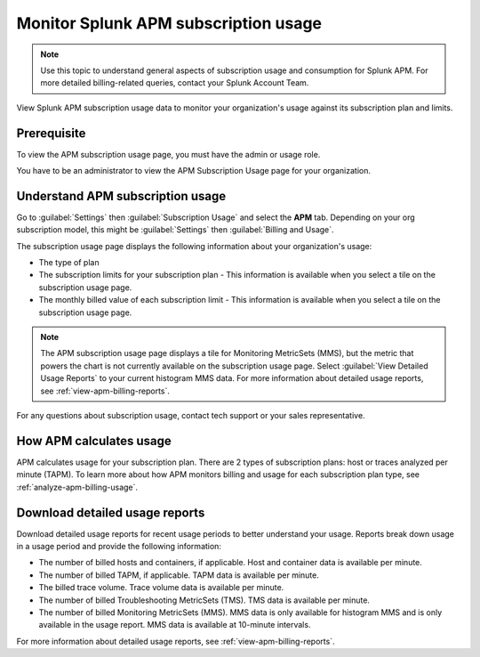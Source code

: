 .. _apm-billing-usage-index:

*************************************************
Monitor Splunk APM subscription usage
*************************************************

.. meta::
   :description: View APM subscription usage information and download usage reports to monitor your organization.

.. note:: Use this topic to understand general aspects of subscription usage and consumption for Splunk APM. For more detailed billing-related queries, contact your Splunk Account Team.

View Splunk APM subscription usage data to monitor your organization's usage against its subscription plan and limits. 

Prerequisite
==============

To view the APM subscription usage page, you must have the admin or usage role.

You have to be an administrator to view the APM Subscription Usage page for your organization. 

Understand APM subscription usage
==================================

Go to :guilabel:`Settings` then :guilabel:`Subscription Usage` and select the :strong:`APM` tab. Depending on your org subscription model, this might be :guilabel:`Settings` then :guilabel:`Billing and Usage`.

The subscription usage page displays the following information about your organization's usage:

* The type of plan
* The subscription limits for your subscription plan - This information is available when you select a tile on the subscription usage page.
* The monthly billed value of each subscription limit - This information is available when you select a tile on the subscription usage page.

.. note::

   The APM subscription usage page displays a tile for Monitoring MetricSets (MMS), but the metric that powers the chart is not currently available on the subscription usage page. Select :guilabel:`View Detailed Usage Reports` to your current histogram MMS data. For more information about detailed usage reports, see :ref:`view-apm-billing-reports`.

For any questions about subscription usage, contact tech support or your sales representative.

How APM calculates usage
=========================================

APM calculates usage for your subscription plan. There are 2 types of subscription plans: host or traces analyzed per minute (TAPM). To learn more about how APM monitors billing and usage for each subscription plan type, see :ref:`analyze-apm-billing-usage`.

Download detailed usage reports
===================================

Download detailed usage reports for recent usage periods to better understand your usage. Reports break down usage in a usage period and provide the following information:

* The number of billed hosts and containers, if applicable. Host and container data is available per minute.
* The number of billed TAPM, if applicable. TAPM data is available per minute. 
* The billed trace volume. Trace volume data is available per minute.
* The number of billed Troubleshooting MetricSets (TMS). TMS data is available per minute.
* The number of billed Monitoring MetricSets (MMS). MMS data is only available for histogram MMS and is only available in the usage report. MMS data is available at 10-minute intervals.

For more information about detailed usage reports, see :ref:`view-apm-billing-reports`.